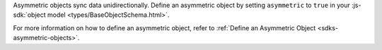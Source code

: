 Asymmetric objects sync data unidirectionally. Define an asymmetric object
by setting ``asymmetric`` to ``true`` in your :js-sdk:`object model 
<types/BaseObjectSchema.html>`.

For more information on how to define an asymmetric object, refer to 
:ref:`Define an Asymmetric Object <sdks-asymmetric-objects>`.
